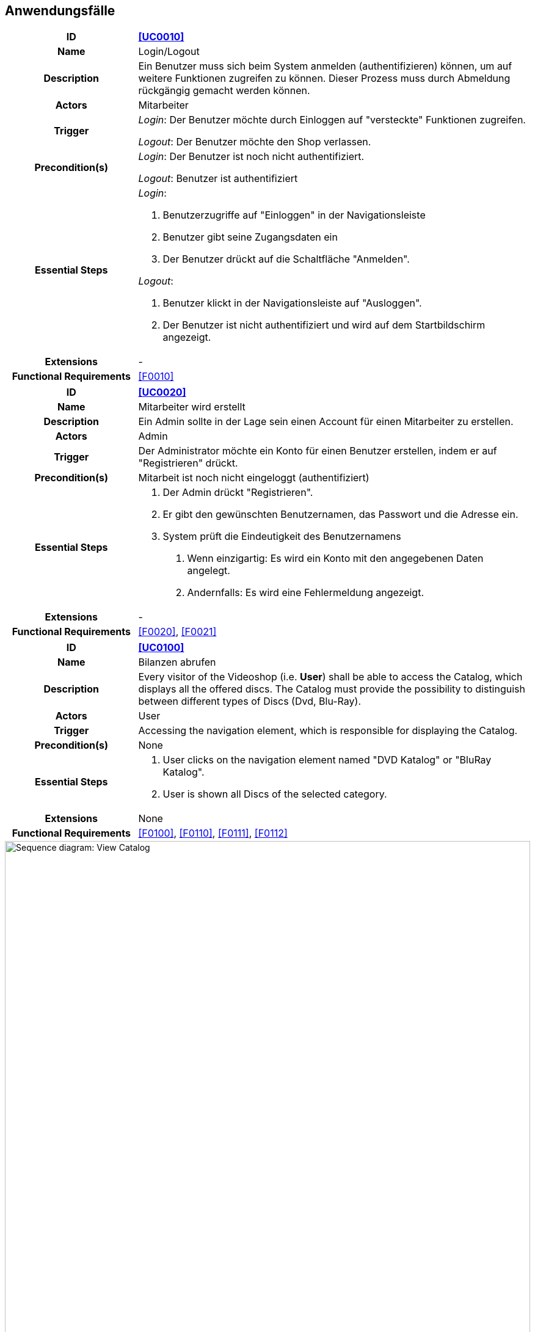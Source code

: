 == Anwendungsfälle

[cols="1h, 3"]
[[UC0010]]
|===
|ID                         |**<<UC0010>>**
|Name                       |Login/Logout
|Description                |Ein Benutzer muss sich beim System anmelden (authentifizieren) können, um auf weitere Funktionen zugreifen zu können.
Dieser Prozess muss durch Abmeldung rückgängig gemacht werden können.
|Actors                     |Mitarbeiter
|Trigger                    |
_Login_: Der Benutzer möchte durch Einloggen auf "versteckte" Funktionen zugreifen.

_Logout_: Der Benutzer möchte den Shop verlassen.
|Precondition(s)  a|
_Login_: Der Benutzer ist noch nicht authentifiziert.

_Logout_: Benutzer ist authentifiziert
|Essential Steps a|
_Login_:

1. Benutzerzugriffe auf "Einloggen" in der Navigationsleiste
2. Benutzer gibt seine Zugangsdaten ein
3. Der Benutzer drückt auf die Schaltfläche "Anmelden".

_Logout_:

1. Benutzer klickt in der Navigationsleiste auf "Ausloggen".
2. Der Benutzer ist nicht authentifiziert und wird auf dem Startbildschirm angezeigt.

|Extensions                 |-
|Functional Requirements    |<<F0010>>
|===

[cols="1h, 3"]
[[UC0020]]
|===
|ID                         |**<<UC0020>>**
|Name                       |Mitarbeiter wird erstellt
|Description                |Ein Admin sollte in der Lage sein einen Account für einen Mitarbeiter zu erstellen.
|Actors                     |Admin
|Trigger                    |Der Administrator möchte ein Konto für einen Benutzer erstellen, indem er auf "Registrieren" drückt.
|Precondition(s)           a|Mitarbeit ist noch nicht eingeloggt (authentifiziert)
|Essential Steps           a|
1.  Der Admin drückt "Registrieren".
2.  Er gibt den gewünschten Benutzernamen, das Passwort und die Adresse ein.
3.  System prüft die Eindeutigkeit des Benutzernamens
. Wenn einzigartig: Es wird ein Konto mit den angegebenen Daten angelegt.
. Andernfalls: Es wird eine Fehlermeldung angezeigt.|Extensions                 |-
|Functional Requirements    |<<F0020>>, <<F0021>>
|===

[[UC0100]]
[cols="1h, 3"]
|===
|ID                         |**<<UC0100>>**
|Name                       |Bilanzen abrufen
|Description                |Every visitor of the Videoshop (i.e. *User*) shall be able to access the Catalog, which displays all the offered discs.
The Catalog must provide the possibility to distinguish between different types of Discs (Dvd, Blu-Ray).
|Actors                     |User
|Trigger                    |Accessing the navigation element, which is responsible for displaying the Catalog.
|Precondition(s)           a|None
|Essential Steps           a|1. User clicks on the navigation element named "DVD Katalog" or "BluRay Katalog".
2. User is shown all Discs of the selected category.
|Extensions                 |None
|Functional Requirements    | <<F0100>>, <<F0110>>, <<F0111>>, <<F0112>>
|===

[[sequence_diagram_view_catalog]]
image::.\images\Sequence_Diagrams\View_Catalog.png[Sequence diagram: View Catalog, 100%, 100%, pdfwidth=100%, title= "Sequence diagram: View Catalog", align=center]

[[UC0110]]
[cols="1h, 3"]
|===
|ID                         |**<<UC0110>>**
|Name                       |Gewinn abführen
|Description                |Ein Admin sollte in der Lage sein, in einer gesonderten Nutzerumgebung den Gewinn einzusehen und auszuzahlen.
|Actors                     |Admin
|Trigger                    |Admin öffnet die Bilanzübersicht und lässt sich Gewinn anzeigen.
|Precondition(s)           a|Admin lässt sich Bilanzübersicht anzeigen.
|Essential Steps           a|
1.  Admin wählt "Gewinn anzeigen" in der Bilanzübersicht aus
2.  Admin bekommt den Gewinn angezeigt und kann ihn abführen
|Extensions                 |-
|Functional Requirements    | <<F0120>>
|===

[[sequence_diagram_view_catalog]]
image::.\images\Sequence_Diagrams\View_Product_Details.png[Sequence diagram: View Product Details, 100%, 100%, pdfwidth=100%, title= "Sequence diagram: View Product Details", align=center]

[cols="1h,3"]
[[UC0120]]
|===
|ID                         |**<<UC0120>>**
|Name                       |Auftrag erstellen
|Description                |Ein Kunde gibt bei einem Mitarbeiter einen Auftrag ab und dieser soll ihn dem System überstellen.
|Actors                     |Mitarbeiter
|Trigger                    |Mitarbeiter gibt Auftrag in das Sytsem ein.
|Precondition(s)           a|Mitarbeiter ist eingeloggt und hat Zugriff auf die Komponente zur Auftragsverwaltung.
|Essential Steps           a|
1.  Mitarbeiter loggt sich ein
2.  Mitarbeiter gibt Daten in das System ein
3.  System verarbeitet Auftrag und gibt Ticket für den Kunden aus
|Extensions                a|
-   Nur Angemeldete Mitarbeiter dürfen Aufträge erstellem und Stornieren
-   Jeder Mitarbeiter kann nur seine eigenen Aufträge stornieren
|Functional Requirements    | <<F0121>>
|===

[[sequence_diagram_comment_product]]
image::.\images\Sequence_Diagrams\Comment_Product.png[Sequence diagram: Comment on Product, 100%, 100%, pdfwidth=100%, title= "Sequence diagram: Comment on Product", align=center]

[cols="1h,3"]
[[UC0121]]
|===
|ID                         |**<<UC0121>>**
|Name                       |Ware abholen
|Description                |Ein Mitarbeiter soll einem Kunden seine fertige Ware aushändigen.
|Actors                     |Mitarbeiter
|Trigger                    |Mitarbeiter bestätigt Abholung der Ware im System
|Precondition(s)           a|Ware liegt fertig bearbeitet im Lager
|Essential Steps           a|
1.  Bei Abholung wird auf Verspätung der Bearbeitung geprüft
2.  Bei Abholung wird auf Verspätung der Abholung geprüft
3.  Die nötigen Schritte werden eingeleitet
|Extensions                 |-
|Functional Requirements    | <<F0121>>
|===

[cols="1h,3"]
[[UC0200]]
|===
|ID                         |**<<UC0200>>**
|Name                       |Ware wird zu spät abgeholt
|Description                |Ein Mitarbeiter soll einem Kunden seine fertige Ware aushändigen.
|Actors                     |Mitarbeiter
|Trigger                    |Mitarbeiter bestätigt Abholung der Ware im System
|Precondition(s)           a|Ware liegt fertig bearbeitet im Lager
|Essential Steps           a|
1.  Bei Abholung wird auf Verspätung der Bearbeitung geprüft
2.  Bei Abholung wird auf Verspätung der Abholung geprüft
3.  Gebühren werden auf den Preis aufegschlagen
4.  Mitarbeiter kassiert die Gebühr
|Extensions                 |-
|Functional Requirements    | <<F0200>>, <<F0201>>
|===

[[sequence_diagram_Add_Product_to_Cart]]
image::.\images\Sequence_Diagrams\Add_Product_to_Cart.png[Sequence diagram: Add Product to Cart, 100%, 100%, pdfwidth=100%, title= "Sequence diagram: Add Product to Cart", align=center]

[cols="1h,3"]
[[UC0210]]
|===
|ID                         |**<<UC0210>>**
|Name                       |Karitative Abgabe
|Description                |Nach Ablauf der Abholungsfrist soll die betroffene Ware karitativ abgegeben werden
|Actors                     |-
|Trigger                    |Abholungsfrist läuft ab
|Precondition(s)           a|
Ware wurde nicht fristgerecht abgeholt
|Essential Steps           a|
1.    Ware wird automatisch zur Abgabe markiert
2.    Karitative Organisation holt die bis dato markierte Ware ab
|Extensions                 |-
|Functional Requirements    | <<F0210>>
|===

[cols="1h,3"]
[[UC0220]]
|===
|ID                         |**<<UC0220>>**
|Name                       |Materialien nachbestellen
|Description                |Fehlende Maerialien sollen automatisch nachbestellt werden
|Actors                     |-
|Trigger                    |Sollwert für den nächsten Monat wird unterschritten
|Precondition(s)           a|
- Material wurde diesen Monat aufgefüllt
- Material ist verfügbar
|Essential Steps           a|
1.  Material wird als fehlend markiert
2.  Auftrage mit diesem Material werden pausiert
3.  Bestellliste wird zusammengetragen
4.  Material wird bestellt
|Extensions                 |
|Functional Requirements    | <<F0101>>, <<F0220>>, <<F0230>>, <<F0240>>, <<F0241>>, <<F0242>>, <<F0243>>
|===

[[sequence_diagram_Buy_Products_in_Cart]]
image::.\images\Sequence_Diagrams\Buy_Products_in_Cart.png[<Image removed for educational purposes. Such a complex use case does definitely need to be shown in detail with a sequence diagram.>, 100%, 100%, pdfwidth=100%, title= "<Image removed for educational purposes.>", align=center]

[cols="1h,3"]
[[UC0300]]
|===
|ID                         |**<<UC0300>>**
|Name                       |Arbeitsgeräte nachbestellen
|Description                |Fehlende Arbeitsgeräte sollen automatisch nachbestellt werden
|Actors                     |-
|Trigger                    |Sollwert für den nächsten Monat wird unterschritten
|Precondition(s)           a|
- Arbeitsgerät wurde diesen Monat aufgefüllt
- Arbeitsgerät ist verfügbar
|Essential Steps           a|
1.  Arbeitsgerät wird als fehlend markiert
2.  Auftrage mit diesem Arbeitsgerät werden pausiert
3.  Bestellliste wird zusammengetragen
4.  Arbeitsgerät wird bestellt
|Extensions                 |-
|Functional Requirements    | <<F0300>>
|===

[cols="1h,3"]
[[UC0310]]
|===
|ID                         |**<<UC0310>>**
|Name                       |Raum buchen
|Description                |Das System soll automatisch für Bestellungen freie, passende Räume buchen
|Actors                     |Mitarbeiter
|Trigger                    |Mitarbeiter übergibt dem System einen neuen Auftrag, welcher bearbeitet werden soll
|Precondition(s)           a|User is authenticated and has role "Boss"
|Essential Steps           a|
1.  Alle Ressourcen sind vorhanden und vollständig
2.  Im Timetable wird ein freier Slot gesucht
3. Slot und Ressourcen werden für die Bestellung gebucht
|Extensions                 |-
|Functional Requirements    | <<F0310>>
|===

[[sequence_diagram_View_Orders]]
image::.\images\Sequence_Diagrams\View_Orders.png[Sequence diagram: View Orders, 100%, 100%, pdfwidth=100%, title= "Sequence diagram: View Orders", align=center]


[cols="1h,3"]
[[UC0320]]
|===
|ID                         |**<<UC0320>>**
|Name                       |Raum löschen
|Description                |Raum soll wegen aus Datenbank gelöscht werden
|Actors                     |Admin
|Trigger                    |Admin löst Löschung des Raumes aus der Datenbank aus
|Precondition(s)           a|Raum befindet sich in der Datenbank
|Essential Steps           a|
1.  Admin wählt die Löschung des Raumes aus
2.  Raum wird gelöscht
3.  Raum kann neu erstellt werden
4.  Raum kann mit Ressourcen verknüpft werden
|Extensions                 |-
|Functional Requirements    | <<F0100>>, <<F0320>>
|===

=== Akteure

Akteure sind die Benutzer des Software-Systems oder Nachbarsysteme, welche darauf zugreifen.
Dokumentieren Sie die Akteure in einer Tabelle.
Diese Tabelle gibt einen Überblick über die Akteure und beschreibt sie kurz.
Die Tabelle hat also mindestens zwei Spalten (Akteur Name und Kommentar).
Weitere relevante Spalten können bei Bedarf ergänzt werden.

// See http://asciidoctor.org/docs/user-manual/#tables
[options="header"]
[cols="1,4"]
|===
|Name |Beschreibung
|...  |...
|===

=== Überblick Anwendungsfalldiagramm

Anwendungsfall-Diagramm, das alle Anwendungsfälle und alle Akteure darstellt

=== Anwendungsfallbeschreibungen

Dieser Unterabschnitt beschreibt die Anwendungsfälle.
In dieser Beschreibung müssen noch nicht alle Sonderfälle und Varianten berücksichtigt werden.
Schwerpunkt ist es, die wichtigsten Anwendungsfälle des Systems zu finden.
Wichtig sind solche Anwendungsfälle, die für den Auftraggeber, den Nutzer den größten Nutzen bringen.
Für komplexere Anwendungsfälle ein UML-Sequenzdiagramm ergänzen.
Einfache Anwendungsfälle mit einem Absatz beschreiben.
Die typischen Anwendungsfälle (Anlegen, Ändern, Löschen) können zu einem einzigen zusammengefasst werden.
